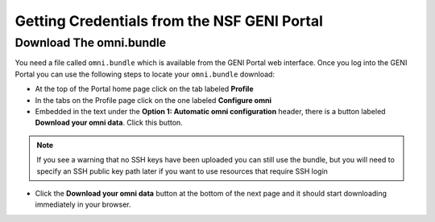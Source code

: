 .. Copyright (c) 2016  Barnstormer Softworks, Ltd.

.. raw:: latex

  \newpage

Getting Credentials from the NSF GENI Portal
============================================

========================
Download The omni.bundle
========================

You need a file called ``omni.bundle`` which is available from the GENI Portal web
interface.  Once you log into the GENI Portal you can use the following steps to locate your
``omni.bundle`` download:

* At the top of the Portal home page click on the tab labeled **Profile**
* In the tabs on the Profile page click on the one labeled **Configure omni**
* Embedded in the text under the **Option 1: Automatic omni configuration** header, there
  is a button labeled **Download your omni data**.  Click this button.

.. note::
  If you see a warning that no SSH keys have been uploaded you can still use the bundle, but
  you will need to specify an SSH public key path later if you want to use resources that
  require SSH login

* Click the **Download your omni data** button at the bottom of the next page and it should
  start downloading immediately in your browser.

